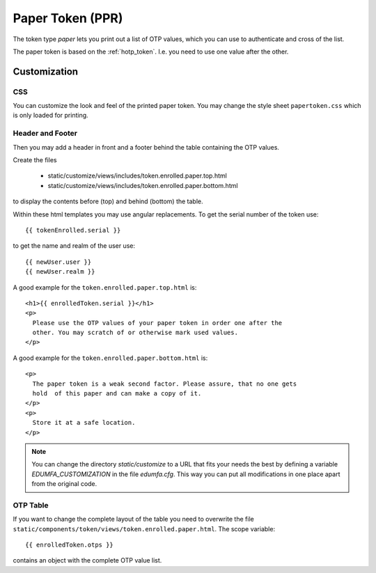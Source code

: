.. _paper_token:

Paper Token (PPR)
-----------------

.. index:: Paper Token

The token type *paper* lets you print out a list of OTP values, which you can
use to authenticate and cross of the list.

The paper token is based on the :ref:`hotp_token`. I.e. you need to use one
value after the other.

.. _paper_token_customize:

Customization
~~~~~~~~~~~~~

CSS
....

You can customize the look and feel of the printed paper token.
You may change the style sheet ``papertoken.css`` which is only loaded for
printing.

Header and Footer
.................

Then you may add a header in front and a footer behind the table containing
the OTP values.

Create the files

 * static/customize/views/includes/token.enrolled.paper.top.html
 * static/customize/views/includes/token.enrolled.paper.bottom.html

to display the contents before (top) and behind (bottom) the table.

Within these html templates you may use angular replacements. To get the
serial number of the token use::

    {{ tokenEnrolled.serial }}

to get the name and realm of the user use::

    {{ newUser.user }}
    {{ newUser.realm }}

A good example for the ``token.enrolled.paper.top.html`` is::

    <h1>{{ enrolledToken.serial }}</h1>
    <p>
      Please use the OTP values of your paper token in order one after the
      other. You may scratch of or otherwise mark used values.
    </p>

A good example for the ``token.enrolled.paper.bottom.html`` is::

    <p>
      The paper token is a weak second factor. Please assure, that no one gets
      hold  of this paper and can make a copy of it.
    </p>
    <p>
      Store it at a safe location.
    </p>

.. note:: You can change the directory *static/customize* to a URL that fits
   your needs the best by defining a variable `EDUMFA_CUSTOMIZATION` in the file
   *edumfa.cfg*. This way you can put all modifications in one place apart from
   the original code.

OTP Table
.........

If you want to change the complete layout of the table you need to
overwrite the file
``static/components/token/views/token.enrolled.paper.html``. The
scope variable::

{{ enrolledToken.otps }}

contains an object with the complete
OTP value list.
